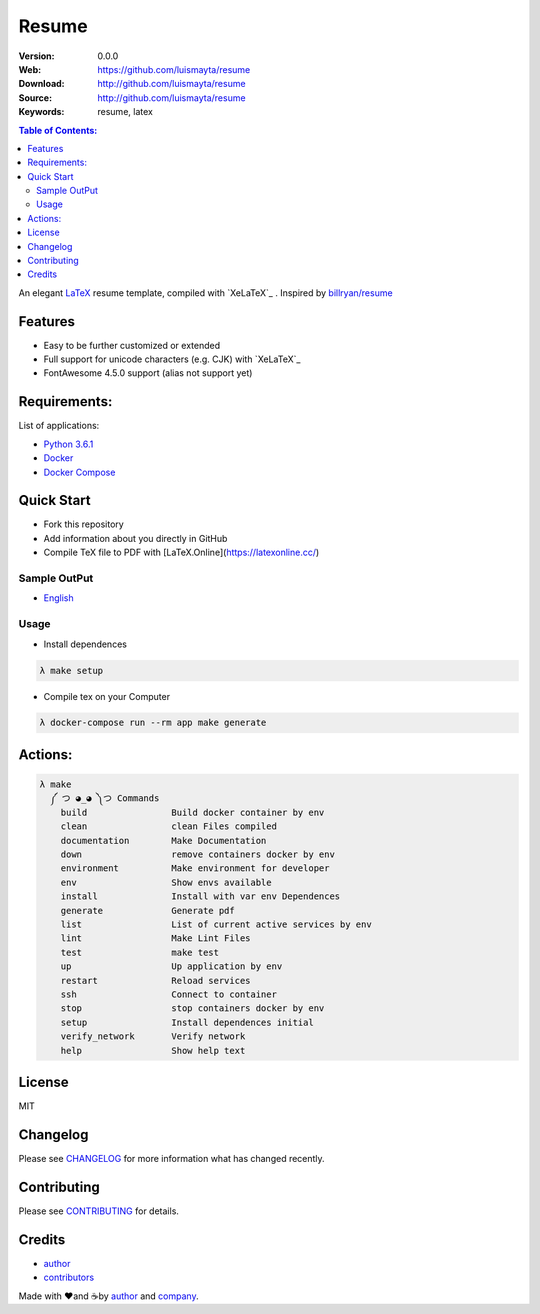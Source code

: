 Resume
######

|build_status| |wercker_status| |code_climate| |github_tag| |github_issues| |test_coverage| |license|

:Version: 0.0.0
:Web: https://github.com/luismayta/resume
:Download: http://github.com/luismayta/resume
:Source: http://github.com/luismayta/resume
:Keywords: resume, latex

.. contents:: Table of Contents:
    :local:

An elegant `LaTeX`_ resume template, compiled with
`XeLaTeX`_ . Inspired by `billryan/resume`_

Features
========

-  Easy to be further customized or extended
-  Full support for unicode characters (e.g. CJK) with
   `XeLaTeX`_
-  FontAwesome 4.5.0 support (alias not support yet)

Requirements:
=============

List of applications:

- `Python 3.6.1`_
- `Docker`_
- `Docker Compose`_

Quick Start
===========

- Fork this repository
- Add information about you directly in GitHub
- Compile TeX file to PDF with [LaTeX.Online](https://latexonline.cc/)

Sample OutPut
-------------

- `English`_

Usage
-----

- Install dependences

.. code-block:: bash

  λ make setup

- Compile tex on your Computer

.. code-block:: bash

  λ docker-compose run --rm app make generate

Actions:
========

.. code-block:: bash

  λ make
    ༼ つ ◕_◕ ༽つ Commands
      build                Build docker container by env
      clean                clean Files compiled
      documentation        Make Documentation
      down                 remove containers docker by env
      environment          Make environment for developer
      env                  Show envs available
      install              Install with var env Dependences
      generate             Generate pdf
      list                 List of current active services by env
      lint                 Make Lint Files
      test                 make test
      up                   Up application by env
      restart              Reload services
      ssh                  Connect to container
      stop                 stop containers docker by env
      setup                Install dependences initial
      verify_network       Verify network
      help                 Show help text


License
=======

MIT

Changelog
=========

Please see `CHANGELOG`_ for more information what
has changed recently.

Contributing
============

Please see `CONTRIBUTING`_ for details.

Credits
=======

-  `author`_
-  `contributors`_

Made with ♥️and ☕️by `author`_ and `company`_.

.. |code_climate| image:: https://codeclimate.com/github/luismayta/resume/badges/gpa.svg
  :target: https://codeclimate.com/github/luismayta/resume
  :alt: Code Climate

.. |github_tag| image:: https://img.shields.io/github/tag/luismayta/resume.svg?maxAge=2592000
  :target: https://github.com/luismayta/resume
  :alt: Github Tag

.. |build_status| image:: https://travis-ci.org/luismayta/resume.svg
  :target: https://travis-ci.org/luismayta/resume
  :alt: Build Status Tag

.. |wercker_status| image::
                    https://app.wercker.com/status/2040327c395b07be15b2031426ec92f1/s/master"wercker
                    status"
  :target: https://app.wercker.com/project/byKey/2040327c395b07be15b2031426ec92f1
  :alt: wercker status

.. |github_issues| image:: https://img.shields.io/github/issues/luismayta/resume.svg
  :target: https://github.com/luismayta/resume/resume/issues
  :alt: Github Issues

.. |license| image:: https://img.shields.io/github/license/mashape/apistatus.svg?style=flat-square
  :target: LICENSE
  :alt: License

.. |test_coverage| image:: https://codeclimate.com/github/luismayta/resume/badges/coverage.svg
  :target: https://codeclimate.com/github/luismayta/resume/coverage
  :alt: Test Coverage

.. Links
.. _`English`: https://latexonline.cc/compile?git=https://github.com/luismayta/resume&target=src/resume.tex&command=xelatex
.. _`changelog`: CHANGELOG.rst
.. _`contributors`: AUTHORS
.. _`contributing`: CONTRIBUTING.rst

.. _`LaTeX`: https://www.latex-project.org/about/
.. _`company`: https://github.com/hadenlabs
.. _`author`: https://github.com/luismayta
.. _`billryan/resume`: https://github.com/billryan/resume

.. dependences
.. _Python 3.6.1: https://www.python.org/downloads/release/python-361
.. _Docker: https://www.docker.com/
.. _Docker Compose: https://docs.docker.com/compose/